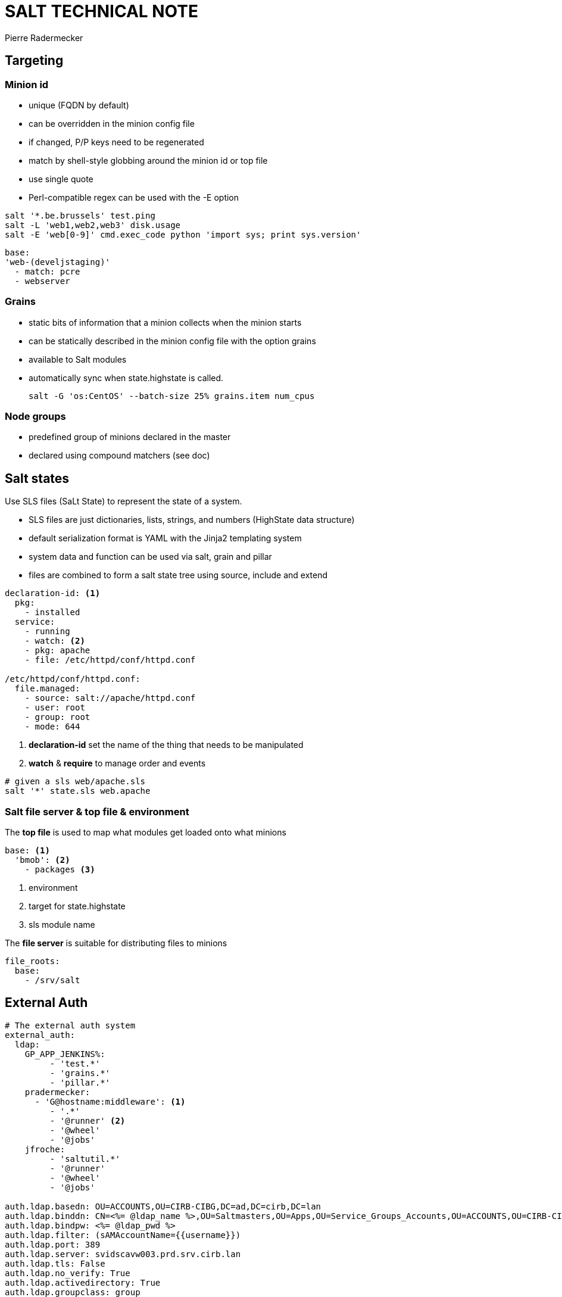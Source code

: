 = SALT TECHNICAL NOTE
Pierre Radermecker

== Targeting

=== Minion id

- unique (FQDN by default)
- can be overridden in the minion config file
- if changed, P/P keys need to be regenerated
- match by shell-style globbing around the minion id or top file
- use single quote
- Perl-compatible regex can be used with the -E option


```Shell
salt '*.be.brussels' test.ping
salt -L 'web1,web2,web3' disk.usage
salt -E 'web[0-9]' cmd.exec_code python 'import sys; print sys.version'
```

```
base:
'web-(develjstaging)'
  - match: pcre
  - webserver
```

=== Grains

- static bits of information that a minion collects when the minion starts
- can be statically described in the minion config file with the option grains
- available to Salt modules
- automatically sync when state.highstate is called.

 salt -G 'os:CentOS' --batch-size 25% grains.item num_cpus

=== Node groups

- predefined group of minions declared in the master
- declared using compound matchers (see doc)


== Salt states

Use SLS files (SaLt State) to represent the state of a system.

- SLS files are just dictionaries, lists, strings, and numbers (HighState data structure)
- default serialization format is YAML with the Jinja2 templating system
- system data and function can be used via salt, grain and pillar
- files are combined to form a salt state tree using source, include and extend


```yaml
declaration-id: <1>
  pkg:
    - installed
  service:
    - running
    - watch: <2>
    - pkg: apache
    - file: /etc/httpd/conf/httpd.conf

/etc/httpd/conf/httpd.conf:
  file.managed:
    - source: salt://apache/httpd.conf
    - user: root
    - group: root
    - mode: 644
```
<1> *declaration-id* set the name of the thing that needs to be manipulated
<2> *watch* & *require* to manage order and events

```shell
# given a sls web/apache.sls
salt '*' state.sls web.apache
```
=== Salt file server & top file & environment

The *top file* is used to map what modules get loaded onto what minions

```yaml
base: <1>
  'bmob': <2>
    - packages <3>
```
<1> environment
<2> target for state.highstate
<3> sls module name

The *file server* is  suitable for distributing files to minions

```yaml
file_roots:
  base:
    - /srv/salt
```

== External Auth

```yaml
# The external auth system
external_auth:
  ldap:
    GP_APP_JENKINS%:
         - 'test.*'
         - 'grains.*'
         - 'pillar.*'
    pradermecker:
      - 'G@hostname:middleware': <1>
         - '.*'
         - '@runner' <2>
         - '@wheel'
         - '@jobs'
    jfroche:
         - 'saltutil.*'
         - '@runner'
         - '@wheel'
         - '@jobs'

auth.ldap.basedn: OU=ACCOUNTS,OU=CIRB-CIBG,DC=ad,DC=cirb,DC=lan
auth.ldap.binddn: CN=<%= @ldap_name %>,OU=Saltmasters,OU=Apps,OU=Service_Groups_Accounts,OU=ACCOUNTS,OU=CIRB-CIBG,DC=ad,DC=cirb,DC=lan
auth.ldap.bindpw: <%= @ldap_pwd %>
auth.ldap.filter: (sAMAccountName={{username}})
auth.ldap.port: 389
auth.ldap.server: svidscavw003.prd.srv.cirb.lan
auth.ldap.tls: False
auth.ldap.no_verify: True
auth.ldap.activedirectory: True
auth.ldap.groupclass: group
auth.ldap.accountattributename: sAMAccountName
auth.ldap.persontype: person
```
<1> Define the allow targets (compount). No relation to the salt notion of environment.
<2> Access to the runner module but this work only via the `salt-api`
    On the command line, `salt-run` does not support the `pam` or `ldap` flag.

== Standalone minions

Minion can run without master.
In the minion config file, set the option `file client: local`

By default the contents of the master configuration file are loaded into pillar for all minions, this is to enable the master configuration file to be used for global configuration of minions. To disable the master config from being added to the pillar set pillar_opts to False.


== Master Event

```
event = salt.utils.event.MasterEvent('/home/vagrant/projects/jules/var/run/salt/master')
event.get_event(wait=20, tag='salt')
```

== Pillars

The data can be arbitrary.
The pillar is built in a similar fashion as the state tree, it is comprised of sls files and has a top file, just like the state
tree.
The default location for the pillar is in /srv/pillar ("pillar_roots" master config key).

== GITFS

When using the gitfs backend, Salt translates git branches and tags into environments, making environment management very simple.
```yaml
fileserver_backend:
  - git

gitfs_remotes:
  - http://stash.cirb.lan/scm/middleware/salt-stack.git

```

== Salt API

```shell
curl -si 192.168.30.100:8000/login \
        -H "Accept: application/json" \
        -d username='jfroche' \
        -d password='xMLrzzzz' \
        -d eauth='pam' > /tmp/cookies.txt
curl -b /tmp/cookies.txt -si 192.168.30.100:8000 \
    -d client='runner' \
    -d mods='orchestration.bootstrap-puppet' \
    -d fun='state.orchestrate' \
    -d eauth='pam'
```

== Orchestration
```
[main]
SALTAPI_URL=http://saltmaster.sandbox.srv.cirb.lan:8000
SALTAPI_USER=pradermecker
SALTAPI_PASS=pass
SALTAPI_EAUTH=pam
```
```
salt-run state.orchestrate orch.test saltenv=middleware <1>
pepper '*' test.ping
pepper 'puppetmaster2*'  grains.item subgroup role
pepper --client=runner state.orchestrate mods=orchestration.bootstrap-puppet
```
<1> pick up the gitfs branch that host `orch.test` source

```yaml

set_puppet_role_to_master:
    salt.function:
        - name: utils.set_role
        - tgt: 'G@role:server and G@subgroup:puppet'
        - kwarg:
            role: master
        - require:
          - salt: run_saltmaster

# /srv/salt/orch/test-puppet.sls
run_puppet_jenkinsmaster:
    salt.state: <3>
        - sls:
          - puppet <4>
        - tgt: 'G@role:master and G@subgroup:jenkins'
        - tgt_type: compound

ping_saltmaster:
    salt.function: <1>
        - name: test.ping
        - tgt: 'role:saltmaster'
        - tgt_type: grain
        - require: <2>
           - salt: run_puppet_jenkinsmaster

# /srv/salt/puppet.sls:
puppet:
    module.run:
        - name: cmd.run
        - arg:
           - 'puppet agent --verbose --onetime --no-daemonize --color false'
```
<1> To execute a function, use salt.function
<2> Force order
<3> To execute a module, use salt.state
<4> Execute the module /srv/salt/puppet.sls

== Salt SSL

```shell
make salt-ssh HOST=jenkins2 ZONE=prod CMD="state.sls utils.migrate_puppet3"
```

== Useful commands


```shell
salt '*' saltutil.sync_all
pep 'svappcavl704.dev.srv.cirb.lan' cmd.run "cat /etc/salt/master" | jq '.return[]' | jq -r '.[]' 
pep 'svappcsvl028.prd.srv.cirb.lan' cmd.run "cat /etc/salt/master" | jq '.return[]' | jq -r '.[]'
```

== Postgrest

```
http://pgserver.sandbox.srv.cirb.lan:3000/jids?jid=eq.20150831150415858891
http://pgserver.sandbox.srv.cirb.lan:3000/salt_returns?full_ret->>jid=eq.20150831150437889173
```

== Install PRD / Bootstrap

```bash
## get salt/puppet version we want
## We do need to update puppet because the current salt config does not work wih < 3.8
yum versionlock delete 0:*
yum install salt-master salt-minion puppet
# temp /etc/hosts to point to the new salt master
systemctl start salt-master
systemctl start salt-minion
salt '*' saltutil.sync_all

## we need to manually change the config of /etc/salt/master:
#
#  file_roots:
#    base:
#      - /srv/salt/
#    middleware:
#      - /srv/salt/middleware

## new puppetmaster, foreman, puppetdb, pgserver
# temp /etc/hosts to point to the new salt master

# we still need to manually
yum makecache fast
yum update -y
yum clean all

# we still need to manually
mkdir -p /etc/facter/facts.d/
vim /etc/facter/facts.d/host-info.txt

# and finally we need piera to get hiera data before we can bootstrap ...


## Do test every pings are working correctly

salt-run state.orchestrate orch.ping saltenv=middleware

## There are issues when puppetconfig restart the minion during the orchestration process
## Let's do it manually

salt -C 'G@role:master and G@subgroup:puppet and G@hostgroup:middleware' puppetutils.run_apply  hostgroup=middleware role=server zone=prod subgroup=puppet


salt -C 'G@role:saltmaster and G@hostgroup:middleware and G@zone:prod' puppetutils.install_stackrpm hostgroup=middleware zone=prod

salt -C 'G@role:saltmaster and G@hostgroup:middleware and G@zone:prod' puppetutils.run_apply hostgroup=middleware role=saltmaster zone=prod

salt -C 'G@role:pgserver and G@hostgroup:middleware and G@zone:prod' puppetutils.run_agent hostgroup=middleware zone=prod
```

== Issues

* When the master restart, windows minion does not seem to be able to reconnect (without a minion restart)
/etc/httpd/conf/httpd.conf:
